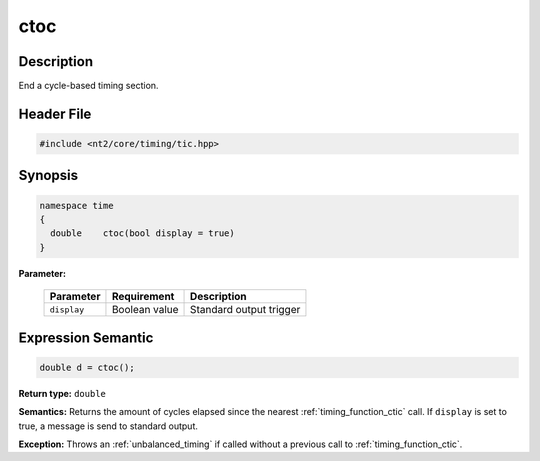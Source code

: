 .. _timing_function_ctoc:

ctoc
====

.. index::
    single: time; ctoc()

Description
^^^^^^^^^^^
End a cycle-based timing section.

Header File
^^^^^^^^^^^

.. code-block:: cpp

  #include <nt2/core/timing/tic.hpp>

Synopsis
^^^^^^^^

.. code-block:: cpp

  namespace time
  {
    double    ctoc(bool display = true)
  }

**Parameter:**

  +-------------+---------------+-------------------------+
  | Parameter   | Requirement   | Description             |
  +=============+===============+=========================+
  | ``display`` | Boolean value | Standard output trigger |
  +-------------+---------------+-------------------------+

Expression Semantic
^^^^^^^^^^^^^^^^^^^

.. code-block:: cpp

  double d = ctoc();

**Return type:** ``double``

**Semantics:** Returns the amount of cycles elapsed since the nearest
:ref:`timing_function_ctic` call. If ``display`` is set to true, a message is
send to standard output.

**Exception:** Throws an :ref:`unbalanced_timing` if called without a previous
call to :ref:`timing_function_ctic`.
